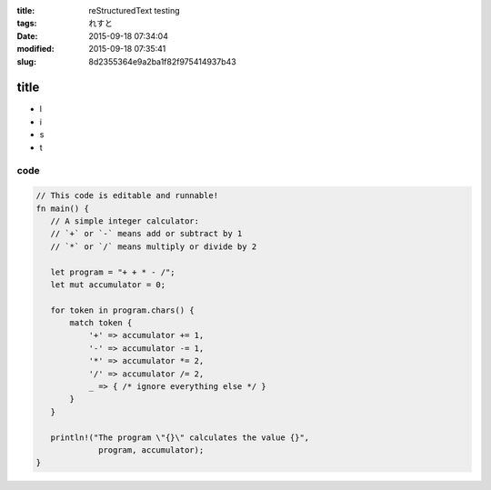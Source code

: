:title: reStructuredText testing
:tags: れすと
:date: 2015-09-18 07:34:04
:modified: 2015-09-18 07:35:41
:slug: 8d2355364e9a2ba1f82f975414937b43

title
=====

* l
* i
* s
* t

code
----

.. code-block:: rust

 // This code is editable and runnable!
 fn main() {
    // A simple integer calculator:
    // `+` or `-` means add or subtract by 1
    // `*` or `/` means multiply or divide by 2

    let program = "+ + * - /";
    let mut accumulator = 0;

    for token in program.chars() {
        match token {
            '+' => accumulator += 1,
            '-' => accumulator -= 1,
            '*' => accumulator *= 2,
            '/' => accumulator /= 2,
            _ => { /* ignore everything else */ }
        }
    }

    println!("The program \"{}\" calculates the value {}",
              program, accumulator);
 }
